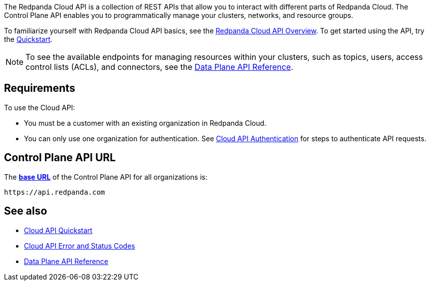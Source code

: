 :page-layout: api-partial

The Redpanda Cloud API is a collection of REST APIs that allow you to interact with different parts of Redpanda Cloud. The Control Plane API enables you to programmatically manage your clusters, networks, and resource groups. 

To familiarize yourself with Redpanda Cloud API basics, see the xref:redpanda-cloud:manage:api/cloud-api-overview.adoc[Redpanda Cloud API Overview]. To get started using the API, try the xref:redpanda-cloud:manage:api/cloud-api-quickstart.adoc[Quickstart].

NOTE: To see the available endpoints for managing resources within your clusters, such as topics, users, access control lists (ACLs), and connectors, see the link:https:://docs.redpanda.com/api/cloud-dataplane-api.adoc[Data Plane API Reference].

== Requirements

To use the Cloud API:

* You must be a customer with an existing organization in Redpanda Cloud.
* You can only use one organization for authentication. See xref:redpanda-cloud:manage:api/cloud-api-authentication.adoc[Cloud API Authentication] for steps to authenticate API requests.

== Control Plane API URL

The xref:redpanda-cloud:manage:api/cloud-api-overview.adoc#control-plane-api-url[*base URL*] of the Control Plane API for all organizations is:

```
https://api.redpanda.com
```

== See also

* xref:redpanda-cloud:manage:api/cloud-api-quickstart.adoc[Cloud API Quickstart]
* xref:redpanda-cloud:manage:api/cloud-api-errors.adoc[Cloud API Error and Status Codes]
* link:https:://docs.redpanda.com/api/cloud-dataplane-api.adoc[Data Plane API Reference]


